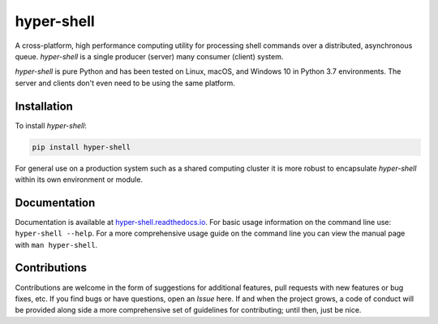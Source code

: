 hyper-shell
===========

.. image:: https://img.shields.io/badge/license-Apache-blue.svg?style=flat
    :target: https://www.apache.org/licenses/LICENSE-2.0
    :alt: License

.. image:: https://img.shields.io/pypi/v/hyper-shell.svg?style=flat&color=blue
    :target: https://pypi.org/project/hyper-shell
    :alt: PyPI Version

.. image:: https://img.shields.io/pypi/pyversions/hyper-shell.svg?logo=python&logoColor=white&style=flat
    :target: https://pypi.org/project/hyper-shell
    :alt: Python Versions

.. image:: https://readthedocs.org/projects/hyper-shell/badge/?version=latest&style=flat
    :target: https://hyper-shell.readthedocs.io
    :alt: Documentation


A cross-platform, high performance computing utility for processing shell commands
over a distributed, asynchronous queue. *hyper-shell* is a single producer
(server) many consumer (client) system.

*hyper-shell* is pure Python and has been tested on Linux, macOS, and Windows 10 in
Python 3.7 environments. The server and clients don't even need to be using the same
platform.


Installation
------------

To install *hyper-shell*:

.. code-block::

    pip install hyper-shell

For general use on a production system such as a shared computing cluster it is more robust
to encapsulate *hyper-shell* within its own environment or module.


Documentation
-------------

Documentation is available at `hyper-shell.readthedocs.io <https://hyper-shell.readthedocs.io>`_.
For basic usage information on the command line use: ``hyper-shell --help``. For a more 
comprehensive usage guide on the command line you can view the manual page with 
``man hyper-shell``.


Contributions
-------------

Contributions are welcome in the form of suggestions for additional features, pull requests with
new features or bug fixes, etc. If you find bugs or have questions, open an *Issue* here. If and
when the project grows, a code of conduct will be provided along side a more comprehensive set of
guidelines for contributing; until then, just be nice.
